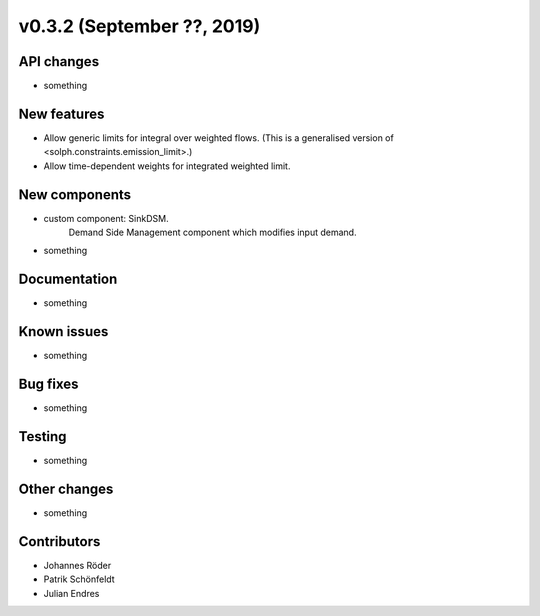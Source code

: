 v0.3.2 (September ??, 2019)
+++++++++++++++++++++++++++


API changes
###########

* something

New features
############

* Allow generic limits for integral over weighted flows.
  (This is a generalised version of <solph.constraints.emission_limit>.)
* Allow time-dependent weights for integrated weighted limit.

New components
##############

* custom component: SinkDSM.
    Demand Side Management component which modifies input demand.

* something

Documentation
#############

* something

Known issues
############

* something

Bug fixes
#########

* something

Testing
#######

* something

Other changes
#############

* something

Contributors
############

* Johannes Röder
* Patrik Schönfeldt
* Julian Endres